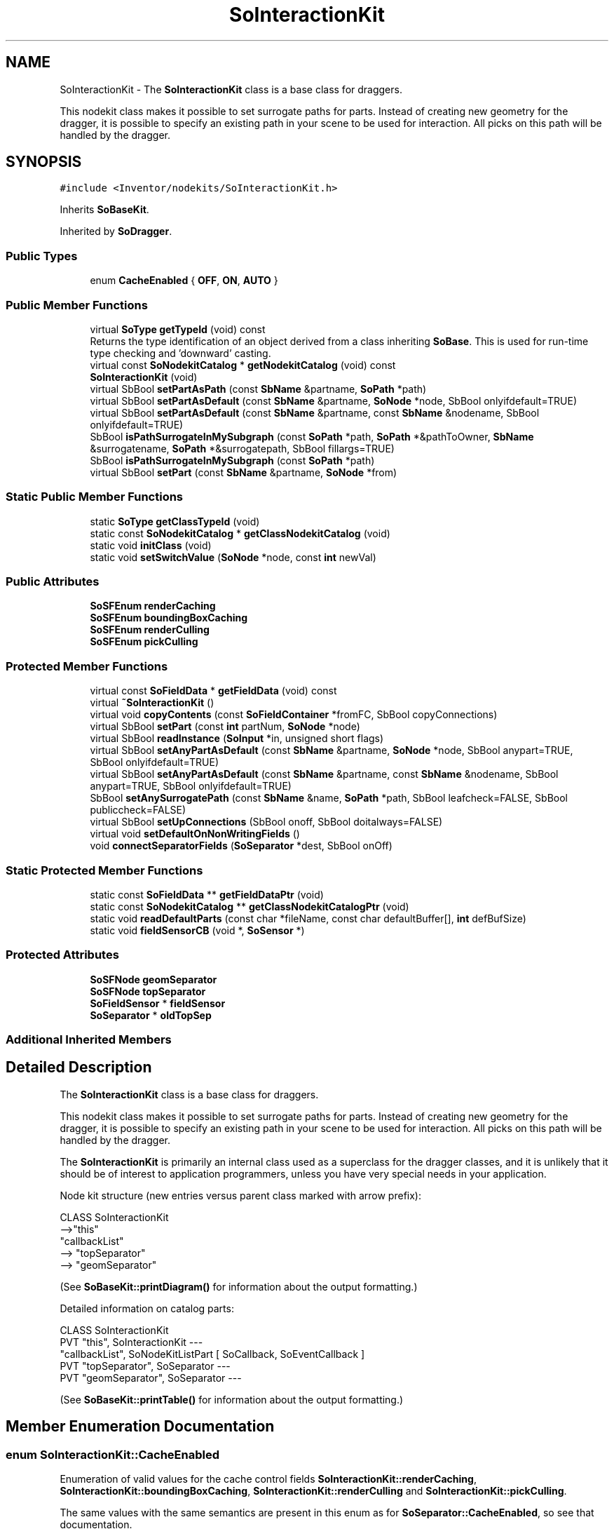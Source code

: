 .TH "SoInteractionKit" 3 "Sun May 28 2017" "Version 4.0.0a" "Coin" \" -*- nroff -*-
.ad l
.nh
.SH NAME
SoInteractionKit \- The \fBSoInteractionKit\fP class is a base class for draggers\&.
.PP
This nodekit class makes it possible to set surrogate paths for parts\&. Instead of creating new geometry for the dragger, it is possible to specify an existing path in your scene to be used for interaction\&. All picks on this path will be handled by the dragger\&.  

.SH SYNOPSIS
.br
.PP
.PP
\fC#include <Inventor/nodekits/SoInteractionKit\&.h>\fP
.PP
Inherits \fBSoBaseKit\fP\&.
.PP
Inherited by \fBSoDragger\fP\&.
.SS "Public Types"

.in +1c
.ti -1c
.RI "enum \fBCacheEnabled\fP { \fBOFF\fP, \fBON\fP, \fBAUTO\fP }"
.br
.in -1c
.SS "Public Member Functions"

.in +1c
.ti -1c
.RI "virtual \fBSoType\fP \fBgetTypeId\fP (void) const"
.br
.RI "Returns the type identification of an object derived from a class inheriting \fBSoBase\fP\&. This is used for run-time type checking and 'downward' casting\&. "
.ti -1c
.RI "virtual const \fBSoNodekitCatalog\fP * \fBgetNodekitCatalog\fP (void) const"
.br
.ti -1c
.RI "\fBSoInteractionKit\fP (void)"
.br
.ti -1c
.RI "virtual SbBool \fBsetPartAsPath\fP (const \fBSbName\fP &partname, \fBSoPath\fP *path)"
.br
.ti -1c
.RI "virtual SbBool \fBsetPartAsDefault\fP (const \fBSbName\fP &partname, \fBSoNode\fP *node, SbBool onlyifdefault=TRUE)"
.br
.ti -1c
.RI "virtual SbBool \fBsetPartAsDefault\fP (const \fBSbName\fP &partname, const \fBSbName\fP &nodename, SbBool onlyifdefault=TRUE)"
.br
.ti -1c
.RI "SbBool \fBisPathSurrogateInMySubgraph\fP (const \fBSoPath\fP *path, \fBSoPath\fP *&pathToOwner, \fBSbName\fP &surrogatename, \fBSoPath\fP *&surrogatepath, SbBool fillargs=TRUE)"
.br
.ti -1c
.RI "SbBool \fBisPathSurrogateInMySubgraph\fP (const \fBSoPath\fP *path)"
.br
.ti -1c
.RI "virtual SbBool \fBsetPart\fP (const \fBSbName\fP &partname, \fBSoNode\fP *from)"
.br
.in -1c
.SS "Static Public Member Functions"

.in +1c
.ti -1c
.RI "static \fBSoType\fP \fBgetClassTypeId\fP (void)"
.br
.ti -1c
.RI "static const \fBSoNodekitCatalog\fP * \fBgetClassNodekitCatalog\fP (void)"
.br
.ti -1c
.RI "static void \fBinitClass\fP (void)"
.br
.ti -1c
.RI "static void \fBsetSwitchValue\fP (\fBSoNode\fP *node, const \fBint\fP newVal)"
.br
.in -1c
.SS "Public Attributes"

.in +1c
.ti -1c
.RI "\fBSoSFEnum\fP \fBrenderCaching\fP"
.br
.ti -1c
.RI "\fBSoSFEnum\fP \fBboundingBoxCaching\fP"
.br
.ti -1c
.RI "\fBSoSFEnum\fP \fBrenderCulling\fP"
.br
.ti -1c
.RI "\fBSoSFEnum\fP \fBpickCulling\fP"
.br
.in -1c
.SS "Protected Member Functions"

.in +1c
.ti -1c
.RI "virtual const \fBSoFieldData\fP * \fBgetFieldData\fP (void) const"
.br
.ti -1c
.RI "virtual \fB~SoInteractionKit\fP ()"
.br
.ti -1c
.RI "virtual void \fBcopyContents\fP (const \fBSoFieldContainer\fP *fromFC, SbBool copyConnections)"
.br
.ti -1c
.RI "virtual SbBool \fBsetPart\fP (const \fBint\fP partNum, \fBSoNode\fP *node)"
.br
.ti -1c
.RI "virtual SbBool \fBreadInstance\fP (\fBSoInput\fP *in, unsigned short flags)"
.br
.ti -1c
.RI "virtual SbBool \fBsetAnyPartAsDefault\fP (const \fBSbName\fP &partname, \fBSoNode\fP *node, SbBool anypart=TRUE, SbBool onlyifdefault=TRUE)"
.br
.ti -1c
.RI "virtual SbBool \fBsetAnyPartAsDefault\fP (const \fBSbName\fP &partname, const \fBSbName\fP &nodename, SbBool anypart=TRUE, SbBool onlyifdefault=TRUE)"
.br
.ti -1c
.RI "SbBool \fBsetAnySurrogatePath\fP (const \fBSbName\fP &name, \fBSoPath\fP *path, SbBool leafcheck=FALSE, SbBool publiccheck=FALSE)"
.br
.ti -1c
.RI "virtual SbBool \fBsetUpConnections\fP (SbBool onoff, SbBool doitalways=FALSE)"
.br
.ti -1c
.RI "virtual void \fBsetDefaultOnNonWritingFields\fP ()"
.br
.ti -1c
.RI "void \fBconnectSeparatorFields\fP (\fBSoSeparator\fP *dest, SbBool onOff)"
.br
.in -1c
.SS "Static Protected Member Functions"

.in +1c
.ti -1c
.RI "static const \fBSoFieldData\fP ** \fBgetFieldDataPtr\fP (void)"
.br
.ti -1c
.RI "static const \fBSoNodekitCatalog\fP ** \fBgetClassNodekitCatalogPtr\fP (void)"
.br
.ti -1c
.RI "static void \fBreadDefaultParts\fP (const char *fileName, const char defaultBuffer[], \fBint\fP defBufSize)"
.br
.ti -1c
.RI "static void \fBfieldSensorCB\fP (void *, \fBSoSensor\fP *)"
.br
.in -1c
.SS "Protected Attributes"

.in +1c
.ti -1c
.RI "\fBSoSFNode\fP \fBgeomSeparator\fP"
.br
.ti -1c
.RI "\fBSoSFNode\fP \fBtopSeparator\fP"
.br
.ti -1c
.RI "\fBSoFieldSensor\fP * \fBfieldSensor\fP"
.br
.ti -1c
.RI "\fBSoSeparator\fP * \fBoldTopSep\fP"
.br
.in -1c
.SS "Additional Inherited Members"
.SH "Detailed Description"
.PP 
The \fBSoInteractionKit\fP class is a base class for draggers\&.
.PP
This nodekit class makes it possible to set surrogate paths for parts\&. Instead of creating new geometry for the dragger, it is possible to specify an existing path in your scene to be used for interaction\&. All picks on this path will be handled by the dragger\&. 

The \fBSoInteractionKit\fP is primarily an internal class used as a superclass for the dragger classes, and it is unlikely that it should be of interest to application programmers, unless you have very special needs in your application\&.
.PP
Node kit structure (new entries versus parent class marked with arrow prefix):
.PP
.PP
.nf
CLASS SoInteractionKit
-->"this"
      "callbackList"
-->   "topSeparator"
-->      "geomSeparator"
.fi
.PP
.PP
(See \fBSoBaseKit::printDiagram()\fP for information about the output formatting\&.)
.PP
Detailed information on catalog parts:
.PP
.PP
.nf
CLASS SoInteractionKit
PVT   "this",  SoInteractionKit  --- 
      "callbackList",  SoNodeKitListPart [ SoCallback, SoEventCallback ] 
PVT   "topSeparator",  SoSeparator  --- 
PVT   "geomSeparator",  SoSeparator  --- 
.fi
.PP
.PP
(See \fBSoBaseKit::printTable()\fP for information about the output formatting\&.) 
.SH "Member Enumeration Documentation"
.PP 
.SS "enum \fBSoInteractionKit::CacheEnabled\fP"
Enumeration of valid values for the cache control fields \fBSoInteractionKit::renderCaching\fP, \fBSoInteractionKit::boundingBoxCaching\fP, \fBSoInteractionKit::renderCulling\fP and \fBSoInteractionKit::pickCulling\fP\&.
.PP
The same values with the same semantics are present in this enum as for \fBSoSeparator::CacheEnabled\fP, so see that documentation\&. 
.SH "Constructor & Destructor Documentation"
.PP 
.SS "SoInteractionKit::SoInteractionKit (void)"
Constructor\&. 
.SS "SoInteractionKit::~SoInteractionKit ()\fC [protected]\fP, \fC [virtual]\fP"
Destructor\&. 
.SH "Member Function Documentation"
.PP 
.SS "\fBSoType\fP SoInteractionKit::getTypeId (void) const\fC [virtual]\fP"

.PP
Returns the type identification of an object derived from a class inheriting \fBSoBase\fP\&. This is used for run-time type checking and 'downward' casting\&. Usage example:
.PP
.PP
.nf
void foo(SoNode * node)
{
  if (node->getTypeId() == SoFile::getClassTypeId()) {
    SoFile * filenode = (SoFile *)node;  // safe downward cast, knows the type
  }
}
.fi
.PP
.PP
For application programmers wanting to extend the library with new nodes, engines, nodekits, draggers or others: this method needs to be overridden in \fIall\fP subclasses\&. This is typically done as part of setting up the full type system for extension classes, which is usually accomplished by using the pre-defined macros available through for instance \fBInventor/nodes/SoSubNode\&.h\fP (SO_NODE_INIT_CLASS and SO_NODE_CONSTRUCTOR for node classes), \fBInventor/engines/SoSubEngine\&.h\fP (for engine classes) and so on\&.
.PP
For more information on writing Coin extensions, see the class documentation of the toplevel superclasses for the various class groups\&. 
.PP
Reimplemented from \fBSoBaseKit\fP\&.
.PP
Reimplemented in \fBSoDragger\fP, \fBSoTrackballDragger\fP, \fBSoTransformerDragger\fP, \fBSoSpotLightDragger\fP, \fBSoRotateSphericalDragger\fP, \fBSoScale2UniformDragger\fP, \fBSoTabPlaneDragger\fP, \fBSoTranslate1Dragger\fP, \fBSoTranslate2Dragger\fP, \fBSoHandleBoxDragger\fP, \fBSoScale2Dragger\fP, \fBSoRotateCylindricalDragger\fP, \fBSoScale1Dragger\fP, \fBSoScaleUniformDragger\fP, \fBSoDirectionalLightDragger\fP, \fBSoJackDragger\fP, \fBSoRotateDiscDragger\fP, \fBSoCenterballDragger\fP, \fBSoTransformBoxDragger\fP, \fBSoPointLightDragger\fP, \fBSoDragPointDragger\fP, and \fBSoTabBoxDragger\fP\&.
.SS "const \fBSoFieldData\fP * SoInteractionKit::getFieldData (void) const\fC [protected]\fP, \fC [virtual]\fP"
Returns a pointer to the class-wide field data storage object for this instance\&. If no fields are present, returns \fCNULL\fP\&. 
.PP
Reimplemented from \fBSoBaseKit\fP\&.
.PP
Reimplemented in \fBSoDragger\fP, \fBSoTrackballDragger\fP, \fBSoTransformerDragger\fP, \fBSoSpotLightDragger\fP, \fBSoRotateSphericalDragger\fP, \fBSoScale2UniformDragger\fP, \fBSoTabPlaneDragger\fP, \fBSoTranslate1Dragger\fP, \fBSoTranslate2Dragger\fP, \fBSoHandleBoxDragger\fP, \fBSoScale2Dragger\fP, \fBSoRotateCylindricalDragger\fP, \fBSoScale1Dragger\fP, \fBSoScaleUniformDragger\fP, \fBSoDirectionalLightDragger\fP, \fBSoJackDragger\fP, \fBSoRotateDiscDragger\fP, \fBSoCenterballDragger\fP, \fBSoTransformBoxDragger\fP, \fBSoPointLightDragger\fP, \fBSoDragPointDragger\fP, and \fBSoTabBoxDragger\fP\&.
.SS "const \fBSoNodekitCatalog\fP * SoInteractionKit::getNodekitCatalog (void) const\fC [virtual]\fP"
Returns the nodekit catalog which defines the layout of this class' kit\&. 
.PP
Reimplemented from \fBSoBaseKit\fP\&.
.PP
Reimplemented in \fBSoDragger\fP, \fBSoTrackballDragger\fP, \fBSoTransformerDragger\fP, \fBSoSpotLightDragger\fP, \fBSoRotateSphericalDragger\fP, \fBSoScale2UniformDragger\fP, \fBSoTabPlaneDragger\fP, \fBSoTranslate1Dragger\fP, \fBSoTranslate2Dragger\fP, \fBSoHandleBoxDragger\fP, \fBSoScale2Dragger\fP, \fBSoRotateCylindricalDragger\fP, \fBSoScale1Dragger\fP, \fBSoScaleUniformDragger\fP, \fBSoDirectionalLightDragger\fP, \fBSoJackDragger\fP, \fBSoRotateDiscDragger\fP, \fBSoCenterballDragger\fP, \fBSoTransformBoxDragger\fP, \fBSoPointLightDragger\fP, \fBSoDragPointDragger\fP, and \fBSoTabBoxDragger\fP\&.
.SS "SbBool SoInteractionKit::setPartAsPath (const \fBSbName\fP & partname, \fBSoPath\fP * path)\fC [virtual]\fP"
Sets a part in the kit as a surrogate path\&. The \fIpartname\fP part is set to \fCNULL\fP, and the surrogate path is remembered\&. Following picks on the surrogate path will be regarded as a pick on \fIpartname\fP\&. 
.SS "SbBool SoInteractionKit::setPartAsDefault (const \fBSbName\fP & partname, \fBSoNode\fP * node, SbBool onlyifdefault = \fCTRUE\fP)\fC [virtual]\fP"
Sets the value of \fIpartname\fP to \fInode\fP, and sets the part's field to default (i\&.e\&. node will not be written on scene graph export)\&.
.PP
If \fIonlyifdefault\fP is \fCTRUE\fP, \fIpartname\fP is only set if it is already in the default state\&.
.PP
The reason for this method is to make it possible for dragger subclasses to avoid having their default parts written out on export\&. 
.SS "SbBool SoInteractionKit::setPartAsDefault (const \fBSbName\fP & partname, const \fBSbName\fP & nodename, SbBool onlyifdefault = \fCTRUE\fP)\fC [virtual]\fP"
Find node in the global dictionary, and set as default\&.
.PP
\fBSee also:\fP
.RS 4
\fBsetPartAsDefault()\fP 
.RE
.PP

.SS "SbBool SoInteractionKit::isPathSurrogateInMySubgraph (const \fBSoPath\fP * path, \fBSoPath\fP *& pathToOwner, \fBSbName\fP & surrogatename, \fBSoPath\fP *& surrogatepath, SbBool fillargs = \fCTRUE\fP)"
Checks if \fIpath\fP is contained within any of the surrogate paths in any interaction kits from this node down\&. Returns information about the owner and the surrogate path if found, and \fIfillargs\fP is \fITRUE\fP\&. The returned path (\fIpathToOwner\fP) is not ref'ed, It's the callers responsibility to ref and unref this path\&. 
.SS "SbBool SoInteractionKit::isPathSurrogateInMySubgraph (const \fBSoPath\fP * path)"
This is an overloaded member function, provided for convenience\&. It differs from the above function only in what argument(s) it accepts\&. 
.SS "void SoInteractionKit::setSwitchValue (\fBSoNode\fP * node, const \fBint\fP newVal)\fC [static]\fP"
Convenience method that sets the switch value for a switch node\&. Checks if node != 0, and only sets the switch value if value has changed\&. 
.SS "SbBool SoInteractionKit::setPart (const \fBSbName\fP & partname, \fBSoNode\fP * from)\fC [virtual]\fP"
Sets the catalog part given by \fIpartname\fP to the \fIfrom\fP node pointer\&. 
.PP
Reimplemented from \fBSoBaseKit\fP\&.
.SS "void SoInteractionKit::copyContents (const \fBSoFieldContainer\fP * from, SbBool copyconnections)\fC [protected]\fP, \fC [virtual]\fP"
Makes a deep copy of all data of \fIfrom\fP into this instance, \fIexcept\fP external scenegraph references if \fIcopyconnections\fP is \fCFALSE\fP\&.
.PP
This is the method that should be overridden by extension node / engine / dragger / whatever subclasses which needs to account for internal data that are not handled automatically\&.
.PP
For copying nodes from application code, you should not invoke this function directly, but rather call the \fBSoNode::copy()\fP function:
.PP
.PP
.nf
SoNode * mynewnode = templatenode->copy();
.fi
.PP
.PP
The same also goes for engines\&.
.PP
Make sure that when you override the \fBcopyContents()\fP method in your extension class that you also make it call upwards to it's parent superclass in the inheritance hierarchy, as \fBcopyContents()\fP in for instance \fBSoNode\fP and \fBSoFieldContainer\fP does important work\&. It should go something like this:
.PP
.PP
.nf
void
MyCoinExtensionNode::copyContents(const SoFieldContainer * from,
                                  SbBool copyconnections)
{
  // let parent superclasses do their thing (copy fields, copy
  // instance name, etc etc)
  SoNode::copyContents(from, copyconnections);

  // [\&.\&.then copy internal data\&.\&.]
}
.fi
.PP
 
.PP
Reimplemented from \fBSoBaseKit\fP\&.
.PP
Reimplemented in \fBSoRotateSphericalDragger\fP, and \fBSoRotateCylindricalDragger\fP\&.
.SS "SbBool SoInteractionKit::setPart (const \fBint\fP partnum, \fBSoNode\fP * node)\fC [protected]\fP, \fC [virtual]\fP"
Sets parts, updates nodekit scene graph, and makes sure graph is valid with respect to right siblings and parent\&. This method is virtual to enable subclasses to detect when a part changes value\&.
.PP
This method is not part of the original SGI Open Inventor API, but is an extension specific to Coin\&. 
.PP
Reimplemented from \fBSoBaseKit\fP\&.
.SS "SbBool SoInteractionKit::readInstance (\fBSoInput\fP * in, unsigned short flags)\fC [protected]\fP, \fC [virtual]\fP"
This method is mainly intended for internal use during file import operations\&.
.PP
It reads a definition of an instance from the input stream \fIin\fP\&. The input stream state points to the start of a serialized / persistant representation of an instance of this class type\&.
.PP
\fCTRUE\fP or \fCFALSE\fP is returned, depending on if the instantiation and configuration of the new object of this class type went ok or not\&. The import process should be robust and handle corrupted input streams by returning \fCFALSE\fP\&.
.PP
\fIflags\fP is used internally during binary import when reading user extension nodes, group nodes or engines\&. 
.PP
Reimplemented from \fBSoBaseKit\fP\&.
.SS "void SoInteractionKit::readDefaultParts (const char * fileName, const char defaultBuffer[], \fBint\fP defBufSize)\fC [static]\fP, \fC [protected]\fP"
Reads default parts for a dragger\&.
.PP
This method is called from dragger constructors to set up a dragger's nodekit catalog of interaction and feedback geometry\&.
.PP
\fIfileName\fP is the user-changeable resource file in the Inventor file format, while \fIdefaultBuffer\fP and \fIdefBufSize\fP can point to the statically compiled default parts\&.
.PP
The environment variable \fCSO_DRAGGER_DIR\fP must be set to a valid directory prefix for \fIfileName\fP, or no resource file will be loaded (and \fIdefaultBuffer\fP will be used instead)\&.
.PP
If both a \fIfileName\fP and a \fIdefaultBuffer\fP is provided, the file will be attempted found and loaded first, if that fails, the geometry will be attempted read from the buffer\&. 
.SS "SbBool SoInteractionKit::setAnyPartAsDefault (const \fBSbName\fP & partname, \fBSoNode\fP * node, SbBool anypart = \fCTRUE\fP, SbBool onlyifdefault = \fCTRUE\fP)\fC [protected]\fP, \fC [virtual]\fP"
Protected version of \fBsetPartAsDefault()\fP, to make it possible to set non-leaf and private parts (if \fIanypart\fP is \fCTRUE\fP)\&.
.PP
\fBSee also:\fP
.RS 4
\fBsetPartAsDefault()\fP 
.RE
.PP

.SS "SbBool SoInteractionKit::setAnyPartAsDefault (const \fBSbName\fP & partname, const \fBSbName\fP & nodename, SbBool anypart = \fCTRUE\fP, SbBool onlyifdefault = \fCTRUE\fP)\fC [protected]\fP, \fC [virtual]\fP"
Protected version of \fBsetPartAsDefault()\fP, to make it possible to set non-leaf and private parts (if anypart is \fCTRUE\fP)\&.
.PP
\fBSee also:\fP
.RS 4
\fBsetPartAsDefault()\fP 
.RE
.PP

.SS "SbBool SoInteractionKit::setAnySurrogatePath (const \fBSbName\fP & partname, \fBSoPath\fP * path, SbBool leafcheck = \fCFALSE\fP, SbBool publiccheck = \fCFALSE\fP)\fC [protected]\fP"
Protected version of \fBsetPartAsPath()\fP, to make it possible to set non-leaf and private parts\&.
.PP
('The nice thing about C++ is that only your friends can handle your
private parts\&.')
.PP
\fBSee also:\fP
.RS 4
\fBsetPartAsPath()\fP 
.RE
.PP

.SS "SbBool SoInteractionKit::setUpConnections (SbBool onoff, SbBool doitalways = \fCFALSE\fP)\fC [protected]\fP, \fC [virtual]\fP"
Sets up all internal connections for instances of this class\&.
.PP
(This method will usually not be of interest to the application programmer, unless you want to extend the library with new custom nodekits or dragger classes\&. If so, see the \fBSoBaseKit\fP class documentation\&.) 
.PP
Reimplemented from \fBSoBaseKit\fP\&.
.PP
Reimplemented in \fBSoTransformerDragger\fP, \fBSoHandleBoxDragger\fP, \fBSoDragPointDragger\fP, \fBSoTransformBoxDragger\fP, \fBSoTrackballDragger\fP, \fBSoCenterballDragger\fP, \fBSoTabPlaneDragger\fP, \fBSoTabBoxDragger\fP, \fBSoSpotLightDragger\fP, \fBSoTranslate2Dragger\fP, \fBSoRotateSphericalDragger\fP, \fBSoRotateCylindricalDragger\fP, \fBSoTranslate1Dragger\fP, \fBSoDirectionalLightDragger\fP, \fBSoScale2UniformDragger\fP, \fBSoJackDragger\fP, \fBSoScale2Dragger\fP, \fBSoScale1Dragger\fP, \fBSoScaleUniformDragger\fP, \fBSoRotateDiscDragger\fP, and \fBSoPointLightDragger\fP\&.
.SS "void SoInteractionKit::setDefaultOnNonWritingFields (void)\fC [protected]\fP, \fC [virtual]\fP"
(Be aware that this method is unlikely to be of interest to the application programmer who does not want to extend the library with new custom nodekits or draggers\&. If you indeed \fIare\fP writing extensions, see the information in the \fBSoBaseKit\fP class documentation\&.)
.PP
This is a virtual method, and the code in it should call \fBSoField::setDefault()\fP with argument \fCTRUE\fP on part fields that should not be written upon scenegraph export operations\&.
.PP
This is typically done when:
.PP
.PD 0
.IP "1." 4
field value is \fCNULL\fP and part is \fCNULL\fP by default 
.PP

.IP "2." 4
it is a leaf \fBSoGroup\fP or \fBSoSeparator\fP node with no children 
.PP

.IP "3." 4
it is a leaf listpart with no children and an \fBSoGroup\fP or \fBSoSeparator\fP container 
.PP

.IP "4." 4
it is a non-leaf part and it's of \fBSoGroup\fP type and all fields are at their default values 
.PP

.PP
.PP
Subclasses should usually override this to do additional settings for new member fields\&. From the subclass, do remember to call 'upwards' to your superclass' \fBsetDefaultOnNonWritingFields()\fP method\&. 
.PP
Reimplemented from \fBSoBaseKit\fP\&.
.PP
Reimplemented in \fBSoTransformerDragger\fP, \fBSoDragger\fP, \fBSoHandleBoxDragger\fP, \fBSoDragPointDragger\fP, \fBSoTransformBoxDragger\fP, \fBSoTrackballDragger\fP, \fBSoCenterballDragger\fP, \fBSoTabPlaneDragger\fP, \fBSoTabBoxDragger\fP, \fBSoSpotLightDragger\fP, \fBSoDirectionalLightDragger\fP, \fBSoJackDragger\fP, and \fBSoPointLightDragger\fP\&.
.SS "void SoInteractionKit::fieldSensorCB (void * d, \fBSoSensor\fP * s)\fC [static]\fP, \fC [protected]\fP"
\fIThis API member is considered internal to the library, as it is not likely to be of interest to the application programmer\&.\fP 
.SS "void SoInteractionKit::connectSeparatorFields (\fBSoSeparator\fP * dest, SbBool onOff)\fC [protected]\fP"
Obsoleted in Coin\&. 
.SH "Member Data Documentation"
.PP 
.SS "\fBSoSFEnum\fP SoInteractionKit::renderCaching"
Controls the value of the \fBSoSeparator::renderCaching\fP field in the \fBSoInteractionKit\fP catalog's topSeparator instance\&.
.PP
See documentation of \fBSoSeparator::renderCaching\fP\&. 
.SS "\fBSoSFEnum\fP SoInteractionKit::boundingBoxCaching"
Controls the value of the \fBSoSeparator::boundingBoxCaching\fP field in the \fBSoInteractionKit\fP catalog's topSeparator instance\&.
.PP
See documentation of \fBSoSeparator::boundingBoxCaching\fP\&. 
.SS "\fBSoSFEnum\fP SoInteractionKit::renderCulling"
Controls the value of the \fBSoSeparator::renderCulling\fP field in the \fBSoInteractionKit\fP catalog's topSeparator instance\&.
.PP
See documentation of \fBSoSeparator::renderCulling\fP\&. 
.SS "\fBSoSFEnum\fP SoInteractionKit::pickCulling"
Controls the value of the \fBSoSeparator::pickCulling\fP field in the \fBSoInteractionKit\fP catalog's topSeparator instance\&.
.PP
See documentation of \fBSoSeparator::pickCulling\fP\&. 
.SS "\fBSoFieldSensor\fP * SoInteractionKit::fieldSensor\fC [protected]\fP"
Obsoleted in Coin\&. 
.SS "\fBSoFieldSensor\fP * SoInteractionKit::oldTopSep\fC [protected]\fP"
Obsoleted in Coin\&. 

.SH "Author"
.PP 
Generated automatically by Doxygen for Coin from the source code\&.
